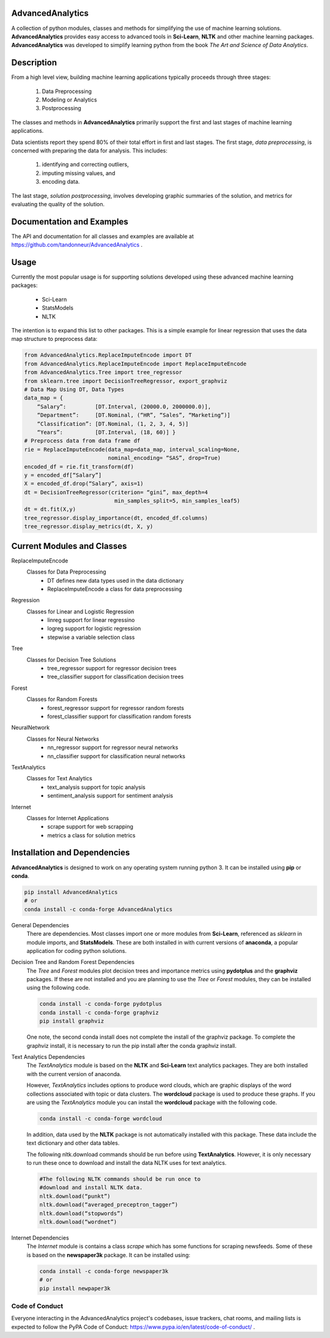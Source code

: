 ﻿AdvancedAnalytics
===================

A collection of python modules, classes and methods for simplifying the use of machine learning solutions.  **AdvancedAnalytics** provides easy access to advanced tools in **Sci-Learn**, **NLTK** and other machine learning packages.  **AdvancedAnalytics** was developed to simplify learning python from the book *The Art and Science of Data Analytics*.

Description
===========

From a high level view, building machine learning applications typically proceeds through three stages:

    1. Data Preprocessing
    2. Modeling or Analytics
    3. Postprocessing

The classes and methods in **AdvancedAnalytics** primarily support the first and last stages of machine learning applications. 

Data scientists report they spend 80% of their total effort in first and last stages. The first stage, *data preprocessing*, is concerned with preparing the data for analysis.  This includes:

    1. identifying and correcting outliers, 
    2. imputing missing values, and 
    3. encoding data. 

The last stage, *solution postprocessing*, involves developing graphic summaries of the solution, and metrics for evaluating the quality of the solution.

Documentation and Examples
============================

The API and documentation for all classes and examples are available at https://github.com/tandonneur/AdvancedAnalytics . 

Usage
=====

Currently the most popular usage is for supporting solutions developed using these advanced machine learning packages:

    * Sci-Learn
    * StatsModels
    * NLTK

The intention is to expand this list to other packages.  This is a simple example for linear regression that uses the data map structure to preprocess data:

.. code-block:: python

    from AdvancedAnalytics.ReplaceImputeEncode import DT
    from AdvancedAnalytics.ReplaceImputeEncode import ReplaceImputeEncode
    from AdvancedAnalytics.Tree import tree_regressor
    from sklearn.tree import DecisionTreeRegressor, export_graphviz 
    # Data Map Using DT, Data Types
    data_map = {
        “Salary”:         [DT.Interval, (20000.0, 2000000.0)],
        “Department”:     [DT.Nominal, (“HR”, “Sales”, “Marketing”)] 
        “Classification”: [DT.Nominal, (1, 2, 3, 4, 5)]
        “Years”:          [DT.Interval, (18, 60)] }
    # Preprocess data from data frame df
    rie = ReplaceImputeEncode(data_map=data_map, interval_scaling=None,
                              nominal_encoding= “SAS”, drop=True)
    encoded_df = rie.fit_transform(df)
    y = encoded_df[“Salary”]
    X = encoded_df.drop(“Salary”, axis=1)
    dt = DecisionTreeRegressor(criterion= “gini”, max_depth=4
                                min_samples_split=5, min_samples_leaf5)
    dt = dt.fit(X,y)
    tree_regressor.display_importance(dt, encoded_df.columns)
    tree_regressor.display_metrics(dt, X, y)

Current Modules and Classes
=============================

ReplaceImputeEncode
    Classes for Data Preprocessing
        * DT defines new data types used in the data dictionary
        * ReplaceImputeEncode a class for data preprocessing

Regression
    Classes for Linear and Logistic Regression
        * linreg support for linear regressino
        * logreg support for logistic regression
        * stepwise a variable selection class

Tree
    Classes for Decision Tree Solutions
        * tree_regressor support for regressor decision trees
        * tree_classifier support for classification decision trees

Forest
    Classes for Random Forests
        * forest_regressor support for regressor random forests
        * forest_classifier support for classification random forests

NeuralNetwork
    Classes for Neural Networks
        * nn_regressor support for regressor neural networks
        * nn_classifier support for classification neural networks

TextAnalytics
    Classes for Text Analytics
        * text_analysis support for topic analysis
        * sentiment_analysis support for sentiment analysis

Internet
    Classes for Internet Applications
        * scrape support for web scrapping
        * metrics a class for solution metrics

Installation and Dependencies
=============================

**AdvancedAnalytics** is designed to work on any operating system running python 3.  It can be installed using **pip** or **conda**.

.. code-block:: python

    pip install AdvancedAnalytics
    # or
    conda install -c conda-forge AdvancedAnalytics

General Dependencies
    There are dependencies.  Most classes import one or more modules from    
    **Sci-Learn**, referenced as *sklearn* in module imports, and 
    **StatsModels**.  These are both installed in with current versions
    of **anaconda**, a popular application for coding python solutions.

Decision Tree and Random Forest Dependencies
    The *Tree* and *Forest* modules plot decision trees and importance
    metrics using **pydotplus** and the **graphviz** packages.  If these
    are not installed and you are planning to use the *Tree* or *Forest*
    modules, they can be installed using the following code.

    .. code-block:: python

        conda install -c conda-forge pydotplus
        conda install -c conda-forge graphviz
        pip install graphviz

    One note, the second conda install does not complete the install of 
    the graphviz package.  To complete the graphviz install, it is 
    necessary to run the pip install after the conda graphviz install.

Text Analytics Dependencies
    The *TextAnalytics* module is based on the **NLTK** and **Sci-Learn**
    text analytics packages.  They are both installed with the current 
    version of anaconda. 

    However, *TextAnalytics* includes options to produce word clouds, 
    which are graphic displays of the word collections associated with 
    topic or data clusters.  The **wordcloud** package is used to produce
    these graphs.  If you are using the *TextAnalytics* module you can
    install the **wordcloud** package with the following code.

    .. code-block:: python

        conda install -c conda-forge wordcloud

    In addition, data used by the **NLTK** package is not automatically 
    installed with this package.  These data include the text 
    dictionary and other data tables.

    The following nltk.download commands should be run before using 
    **TextAnalytics**. However, it is only necessary to run these once to 
    download and install the data NLTK uses for text analytics.

    .. code-block:: python

        #The following NLTK commands should be run once to 
        #download and install NLTK data.
        nltk.download(“punkt”)
        nltk.download(“averaged_preceptron_tagger”)
        nltk.download(“stopwords”)
        nltk.download(“wordnet”)

Internet Dependencies
    The *Internet* module is contains a class *scrape* which has some   
    functions for scraping newsfeeds. Some of these is based on the 
    **newspaper3k** package.  It can be installed using:

    .. code-block:: python

        conda install -c conda-forge newspaper3k
        # or
        pip install newpaper3k

Code of Conduct
---------------

Everyone interacting in the AdvancedAnalytics project's codebases, issue trackers, chat rooms, and mailing lists is expected to follow the PyPA Code of Conduct: https://www.pypa.io/en/latest/code-of-conduct/ .


